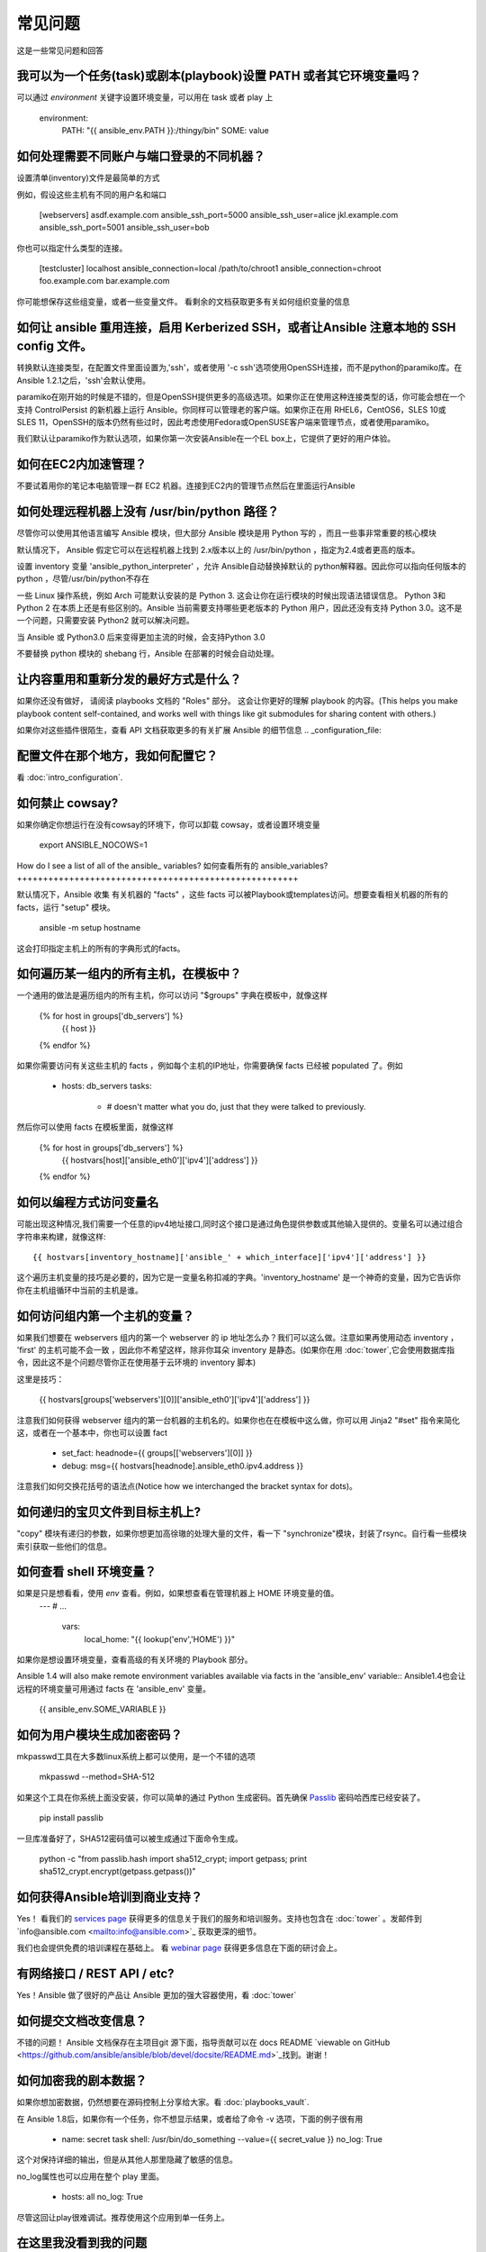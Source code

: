 常见问题
==========================

这是一些常见问题和回答

.. _set_environment:

我可以为一个任务(task)或剧本(playbook)设置 PATH 或者其它环境变量吗？
+++++++++++++++++++++++++++++++++++++++++++++++++++++++++++++++++++++++++++++++++++++++++++

可以通过 `environment` 关键字设置环境变量，可以用在 task 或者 play 上
    
    environment:
      PATH: "{{ ansible_env.PATH }}:/thingy/bin"
      SOME: value



如何处理需要不同账户与端口登录的不同机器？
+++++++++++++++++++++++++++++++++++++++++++++++++++++++++++++++++++++++++++++++++++++++++++

设置清单(inventory)文件是最简单的方式

例如，假设这些主机有不同的用户名和端口

    [webservers]
    asdf.example.com  ansible_ssh_port=5000   ansible_ssh_user=alice
    jkl.example.com   ansible_ssh_port=5001   ansible_ssh_user=bob

你也可以指定什么类型的连接。

    [testcluster]
    localhost           ansible_connection=local
    /path/to/chroot1    ansible_connection=chroot
    foo.example.com
    bar.example.com 

你可能想保存这些组变量，或者一些变量文件。 看剩余的文档获取更多有关如何组织变量的信息

.. _use_ssh:

如何让 ansible 重用连接，启用 Kerberized SSH，或者让Ansible 注意本地的 SSH config 文件。
++++++++++++++++++++++++++++++++++++++++++++++++++++++++++++++++++++++++++++++++++++++++++++++++++++++++++++++++++++++++++++

转换默认连接类型，在配置文件里面设置为,'ssh'，或者使用 '-c ssh'选项使用OpenSSH连接，而不是python的paramiko库。在 Ansible 1.2.1之后，'ssh'会默认使用。

paramiko在刚开始的时候是不错的，但是OpenSSH提供更多的高级选项。如果你正在使用这种连接类型的话，你可能会想在一个支持 ControlPersist 的新机器上运行 Ansible。你同样可以管理老的客户端。如果你正在用 RHEL6，CentOS6，SLES 10或 SLES 11，OpenSSH的版本仍然有些过时，因此考虑使用Fedora或OpenSUSE客户端来管理节点，或者使用paramiko。

我们默认让paramiko作为默认选项，如果你第一次安装Ansible在一个EL box上，它提供了更好的用户体验。

.. _ec2_cloud_performance:

如何在EC2内加速管理？
++++++++++++++++++++++++++++++++++++++++

不要试着用你的笔记本电脑管理一群 EC2 机器。连接到EC2内的管理节点然后在里面运行Ansible

.. _python_interpreters:

如何处理远程机器上没有 /usr/bin/python 路径？
++++++++++++++++++++++++++++++++++++++++++++++++++++++++++++++++++++++++++++++++++++++++++++++

尽管你可以使用其他语言编写 Ansible 模块，但大部分 Ansible 模块是用 Python 写的 ，而且一些事非常重要的核心模块

默认情况下， Ansible 假定它可以在远程机器上找到 2.x版本以上的 /usr/bin/python ，指定为2.4或者更高的版本。

设置 inventory 变量 'ansible_python_interpreter' ，允许 Ansible自动替换掉默认的 python解释器。因此你可以指向任何版本的 python ，尽管/usr/bin/python不存在

一些 Linux 操作系统，例如 Arch 可能默认安装的是 Python 3. 这会让你在运行模块的时候出现语法错误信息。 Python 3和 Python 2 在本质上还是有些区别的。Ansible 当前需要支持哪些更老版本的 Python 用户，因此还没有支持 Python 3.0。这不是一个问题，只需要安装 Python2 就可以解决问题。

当 Ansible 或 Python3.0 后来变得更加主流的时候，会支持Python 3.0

不要替换 python 模块的 shebang 行，Ansible 在部署的时候会自动处理。

.. _use_roles:

让内容重用和重新分发的最好方式是什么？
++++++++++++++++++++++++++++++++++++++++++++++++++++++++++++++

如果你还没有做好， 请阅读 playbooks 文档的 "Roles" 部分。 这会让你更好的理解 playbook 的内容。(This helps you make playbook content self-contained, and works well with things like git submodules for sharing content with others.)

如果你对这些插件很陌生，查看 API 文档获取更多的有关扩展 Ansible 的细节信息
.. _configuration_file:

配置文件在那个地方，我如何配置它？
++++++++++++++++++++++++++++++++++++++++++++++++++++++++++++++++++++++

看 :doc:`intro_configuration`.

.. _who_would_ever_want_to_disable_cowsay_but_ok_here_is_how:

如何禁止 cowsay?
++++++++++++++++++++++++

如果你确定你想运行在没有cowsay的环境下，你可以卸载 cowsay，或者设置环境变量 

    export ANSIBLE_NOCOWS=1

.. _browse_facts:

How do I see a list of all of the ansible\_ variables?
如何查看所有的 ansible_variables?
++++++++++++++++++++++++++++++++++++++++++++++++++++++

默认情况下，Ansible 收集 有关机器的 "facts" ，这些 facts 可以被Playbook或templates访问。想要查看相关机器的所有的facts，运行 "setup" 模块。

    ansible -m setup hostname

这会打印指定主机上的所有的字典形式的facts。

.. _host_loops:

如何遍历某一组内的所有主机，在模板中？
++++++++++++++++++++++++++++++++++++++++++++++++++++++++++++++++++++

一个通用的做法是遍历组内的所有主机，你可以访问 "$groups" 字典在模板中，就像这样

    {% for host in groups['db_servers'] %}
        {{ host }}
    {% endfor %}

如果你需要访问有关这些主机的 facts ，例如每个主机的IP地址，你需要确保 facts 已经被 populated 了。例如

    - hosts:  db_servers
      tasks:
        - # doesn't matter what you do, just that they were talked to previously.

然后你可以使用 facts 在模板里面，就像这样

    {% for host in groups['db_servers'] %}
       {{ hostvars[host]['ansible_eth0']['ipv4']['address'] }}
    {% endfor %}

.. _programatic_access_to_a_variable:

如何以编程方式访问变量名
+++++++++++++++++++++++++++++++++++++++++++++++++

可能出现这种情况,我们需要一个任意的ipv4地址接口,同时这个接口是通过角色提供参数或其他输入提供的。变量名可以通过组合字符串来构建，就像这样::

    {{ hostvars[inventory_hostname]['ansible_' + which_interface]['ipv4']['address'] }}

这个遍历主机变量的技巧是必要的，因为它是一变量名称扣减的字典。'inventory_hostname' 是一个神奇的变量，因为它告诉你你在主机组循环中当前的主机是谁。

.. _first_host_in_a_group:

如何访问组内第一个主机的变量？
++++++++++++++++++++++++++++++++++++++++++++++++++++++++

如果我们想要在 webservers 组内的第一个 webserver 的 ip 地址怎么办？我们可以这么做。注意如果再使用动态 inventory ， 'first' 的主机可能不会一致 ，因此你不希望这样，除非你耳朵 inventory 是静态。(如果你在用 :doc:`tower`,它会使用数据库指令，因此这不是个问题尽管你正在使用基于云环境的 inventory 脚本)

这里是技巧：

    {{ hostvars[groups['webservers'][0]]['ansible_eth0']['ipv4']['address'] }}

注意我们如何获得 webserver 组内的第一台机器的主机名的。如果你也在在模板中这么做，你可以用 Jinja2 "#set" 指令来简化这，或者在一个基本中，你也可以设置 fact

    - set_fact: headnode={{ groups[['webservers'][0]] }}
 
    - debug: msg={{ hostvars[headnode].ansible_eth0.ipv4.address }}

注意我们如何交换花括号的语法点(Notice how we interchanged the bracket syntax for dots)。

.. _file_recursion:

如何递归的宝贝文件到目标主机上?
+++++++++++++++++++++++++++++++++++++++++++++++++++

"copy" 模块有递归的参数，如果你想更加高徐璈的处理大量的文件，看一下 "synchronize"模块，封装了rsync。自行看一些模块索引获取一些他们的信息。

.. _shell_env:

如何查看 shell 环境变量？
++++++++++++++++++++++++++++++++++++++++++++

如果是只是想看看，使用 `env` 查看。例如，如果想查看在管理机器上 HOME 环境变量的值。
   ---
   # ...
     vars:
        local_home: "{{ lookup('env','HOME') }}"

如果你是想设置环境变量，查看高级的有关环境的 Playbook 部分。

Ansible 1.4 will also make remote environment variables available via facts in the 'ansible_env' variable::
Ansible1.4也会让远程的环境变量可用通过 facts 在 'ansible_env' 变量。
   {{ ansible_env.SOME_VARIABLE }}

.. _user_passwords:

如何为用户模块生成加密密码？
++++++++++++++++++++++++++++++++++++++++++++++++++++++++

mkpasswd工具在大多数linux系统上都可以使用，是一个不错的选项

    mkpasswd --method=SHA-512

如果这个工具在你系统上面没安装，你可以简单的通过 Python 生成密码。首先确保 `Passlib <https://code.google.com/p/passlib/>`_ 密码哈西库已经安装了。

    pip install passlib

一旦库准备好了，SHA512密码值可以被生成通过下面命令生成。

    python -c "from passlib.hash import sha512_crypt; import getpass; print sha512_crypt.encrypt(getpass.getpass())"

.. _commercial_support:

如何获得Ansible培训到商业支持？
+++++++++++++++++++++++++++++++++++++++++++++++++++++++++

Yes！ 看我们的 `services page <http://www.ansible.com/services>`_  获得更多的信息关于我们的服务和培训服务。支持也包含在 :doc:`tower` 。发邮件到`info@ansible.com <mailto:info@ansible.com>`_ 获取更深的细节。

我们也会提供免费的培训课程在基础上。 看  `webinar page <http://www.ansible.com/webinars-training>`_ 获得更多信息在下面的研讨会上。

.. _web_interface:

有网络接口  / REST API / etc? 
++++++++++++++++++++++++++++++++++++++++++

Yes！Ansible 做了很好的产品让 Ansible 更加的强大容器使用，看 :doc:`tower`

.. _docs_contributions:

如何提交文档改变信息？
++++++++++++++++++++++++++++++++++++++++++++++

不错的问题！ Ansible 文档保存在主项目git 源下面，指导贡献可以在 docs README `viewable on GitHub <https://github.com/ansible/ansible/blob/devel/docsite/README.md>`_找到。谢谢！

.. _keep_secret_data:

如何加密我的剧本数据？
+++++++++++++++++++++++++++++++++++++++++

如果你想加密数据，仍然想要在源码控制上分享给大家。看 :doc:`playbooks_vault`.

.. _i_dont_see_my_question:

在 Ansible 1.8后，如果你有一个任务，你不想显示结果，或者给了命令 -v 选项，下面的例子很有用

    - name: secret task
      shell: /usr/bin/do_something --value={{ secret_value }}
      no_log: True

这个对保持详细的输出，但是从其他人那里隐藏了敏感的信息。

no_log属性也可以应用在整个 play 里面。

    - hosts: all
      no_log: True


尽管这回让play很难调试。推荐使用这个应用到单一任务上。

在这里我没看到我的问题
++++++++++++++++++++++++++++

请看下面的部分链接到 IRC 和 Google Group，你可以在那里提问你的问题。

.. seealso::

   :doc:`index`
       The documentation index
   :doc:`playbooks`
       An introduction to playbooks
   :doc:`playbooks_best_practices`
       Best practices advice
   `User Mailing List <http://groups.google.com/group/ansible-project>`_
       Have a question?  Stop by the google group!
   `irc.freenode.net <http://irc.freenode.net>`_
       #ansible IRC chat channel



